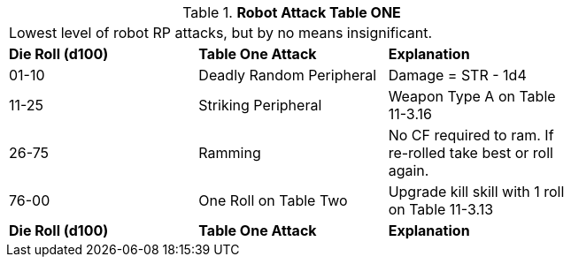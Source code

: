 // Table 11.3.12 Robot Attack Table ONE
.*Robot Attack Table ONE*
[width="75%",cols="3*^",frame="all", stripes="even"]
|===
3+<|Lowest level of robot RP attacks, but by no means insignificant.
s|Die Roll (d100)
s|Table One Attack
s|Explanation

|01-10
|Deadly Random Peripheral
|Damage = STR - 1d4

|11-25
|Striking Peripheral
|Weapon Type A on Table 11-3.16

|26-75
|Ramming 
|No CF required to ram. If re-rolled take best or roll again.

|76-00
|One Roll on Table Two 
|Upgrade kill skill with 1 roll on Table 11-3.13

s|Die Roll (d100)
s|Table One Attack
s|Explanation


|===
